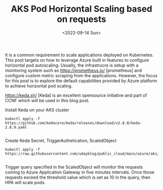 #+TITLE: AKS Pod Horizontal Scaling based on requests
#+date: <2022-09-14 Sun>
#+tags: azure, keda, containers, kubernetes

It is a common requirement to scale applications deployed on Kubernetes. This post targets on how to leverage Azure built in features to configure horizontal pod autoscaling. Usually, the infrastrucre is setup with a mointoring system such as [[https://prometheus.io/]] [prometheus] and configure custom metric scraping from the applications. However, the focus for this post is to explore the default capabilities provided by Azure platform  to achieve horizontal pod scaling.

[[https://keda.sh/]] [Keda] is an excellent opensource initiative and part of CCNF which will be used in this blog post.

Install Keda on your AKS cluster
#+begin_src shell
kubectl apply -f https://github.com/kedacore/keda/releases/download/v2.8.0/keda-2.8.0.yaml

#+end_src


Create Keda Secret, TriggerAuthetication, ScaledObject
#+begin_src shell
kubectl apply -f https://raw.githubusercontent.com/udayblog/public_cloud/main/azure/aks/keda/hpa.yml

#+end_src

Trigger query specified in the ScaledObject will monitor the requests coming to Azure Application Gateway in five minutes intervals. Once those requests exceed the threshold value which is set as 10 in the query, then HPA will scale pods.
